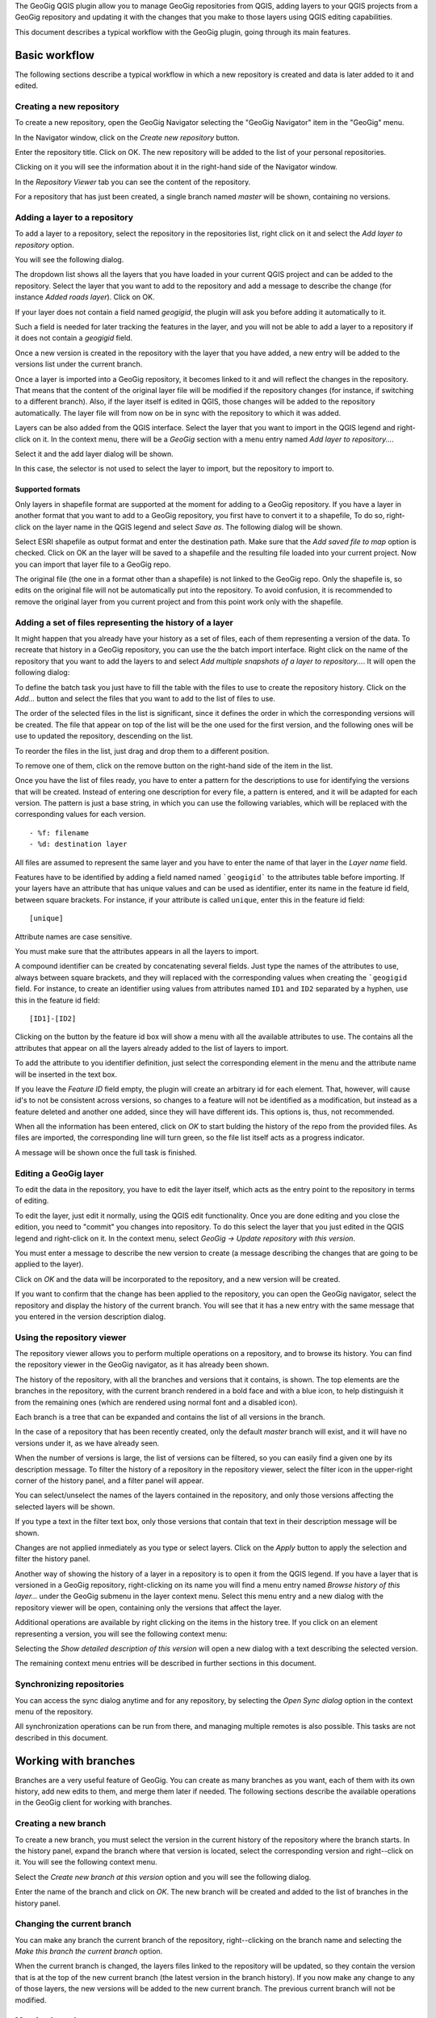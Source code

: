 The GeoGig QGIS plugin allow you to manage GeoGig repositories from QGIS, adding layers to your QGIS projects from a GeoGig repository and updating it with the changes that you make to those layers using QGIS editing capabilities.

This document describes a typical workflow with the GeoGig plugin, going through its main features.

Basic workflow
##############

The following sections describe a typical workflow in which a new repository is created and data is later added to it and edited.


Creating a new repository
**************************

To create a new repository, open the GeoGig Navigator selecting the "GeoGig Navigator" item in the "GeoGig" menu.

In the Navigator window, click on the *Create new repository* button.

.. image:: newrepo.png
	:align: center

Enter the repository title. Click on OK. The new repository will be added to the list of your personal repositories.

.. image:: reposlist.png
	:align: center

Clicking on it you will see the information about it in the right-hand side of the Navigator window.

In the *Repository Viewer* tab you can see the content of the repository.

.. image:: repocontent.png
	:align: center

For a repository that has just been created, a single branch named *master* will be shown, containing no versions.

Adding a layer to a repository
******************************

To add a layer to a repository, select the repository in the repositories list, right click on it and select the *Add layer to repository* option.

.. image:: addlayermenu.png
	:align: center

You will see the following dialog.

.. image:: addlayer.png
	:align: center

The dropdown list shows all the layers that you have loaded in your current QGIS project and can be added to the repository. Select the layer that you want to add to the repository and add a message to describe the change (for instance *Added roads layer*). Click on OK.

If your layer does not contain a field named *geogigid*, the plugin will ask you before adding it automatically to it.

.. image:: geogigid.png
	:align: center

Such a field is needed for later tracking the features in the layer, and you will not be able to add a layer to a repository if it does not contain a *geogigid* field.

Once a new version is created in the repository with the layer that you have added, a new entry will be added to the versions list under the current branch.

.. image::  versionsinbranch2.png
	:align: center

Once a layer is imported into a GeoGig repository, it becomes linked to it and will reflect the changes in the repository. That means that the content of the original layer file will be modified if the repository changes (for instance, if switching to a different branch). Also, if the layer itself is edited in QGIS, those changes will be added to the repository automatically. The layer file will from now on be in sync with the repository to which it was added.

Layers can be also added from the QGIS interface. Select the layer that you want to import in the QGIS legend and right-click on it. In the context menu, there will be a *GeoGig* section with a menu entry named *Add layer to repository...*.

.. image::  addlayercontextmenu.png
	:align: center

Select it and the add layer dialog will be shown.

.. image::  addlayerfromlegend.png
	:align: center

In this case, the selector is not used to select the layer to import, but the repository to import to.

Supported formats
~~~~~~~~~~~~~~~~~

Only layers in shapefile format are supported at the moment for adding to a GeoGig repository. If you have a layer in another format that you want to add to a GeoGig repository, you first have to convert it to a shapefile, To do so, right-click on the layer name in the QGIS legend and select *Save as*. The following dialog will be shown.

.. image::  saveas.png
	:align: center

Select ESRI shapefile as output format and enter the destination path. Make sure that the *Add saved file to map* option is checked. Click on OK an the layer will be saved to a shapefile and the resulting file loaded into your current project. Now you can import that layer file to a GeoGig repo.

The original file (the one in a format other than a shapefile) is not linked to the GeoGig repo. Only the shapefile is, so edits on the original file will not be automatically put into the repository. To avoid confusion, it is recommended to remove the original layer from you current project and from this point work only with the shapefile.

Adding a set of files representing the history of a layer
*********************************************************

It might happen that you already have your history as a set of files, each of them representing a version of the data. To recreate that history in a GeoGig repository, you can use the the batch import interface. Right click on the name of the repository that you want to add the layers to and select *Add multiple snapshots of a layer to repository...*. It will open the following dialog:

.. image:: batch.png
	:align: center

To define the batch task you just have to fill the table with the files to use to create the repository history. Click on the *Add...* button and select the files that you want to add to the list of files to use.

The order of the selected files in the list is significant, since it defines the order in which the corresponding versions will be created. The file that appear on top of the list will be the one used for the first version, and the following ones will be use to updated the repository, descending on the list.

To reorder the files in the list, just drag and drop them to a different position.

To remove one of them, click on the remove button on the right-hand side of the item in the list.

.. image:: remove_item_batch.png
	:align: center


Once you have the list of files ready, you have to enter a pattern for the descriptions to use for identifying the versions that will be created. Instead of entering one description for every file, a pattern is entered, and it will be adapted for each version. The pattern is just a base string, in which you can use the following variables, which will be replaced with the corresponding values for each version.

::

   - %f: filename
   - %d: destination layer

All files are assumed to represent the same layer and you have to enter the name of that layer in the *Layer name* field.

Features have to be identified by adding a field named named ```geogigid``` to the attributes table before importing. If your layers have an attribute that has unique values and can be used as identifier, enter its name in the feature id field, between square brackets. For instance, if your attribute is called ``unique``, enter this in the feature id field:

::

   [unique]

Attribute names are case sensitive.

You must make sure that the attributes appears in all the layers to import.

A compound identifier can be created by concatenating several fields. Just type the names of the attributes to use, always between square brackets, and they will replaced with the corresponding values when creating the ```geogigid`` field. For instance, to create an identifier using values from attributes named ``ID1`` and ``ID2`` separated by a hyphen, use this in the feature id field:

::

   [ID1]-[ID2]

Clicking on the button by the feature id box will show a menu with all the available attributes to use. The contains all the attributes that appear on all the layers already added to the list of layers to import.

.. image:: attributes_for_id.png
	:align: center

To add the attribute to you identifier definition, just select the corresponding element in the menu and the attribute name will be inserted in the text box.

If you leave the *Feature ID* field empty, the plugin will create an arbitrary id for each element. That, however, will cause id's to not be consistent across versions, so changes to a feature will not be identified as a modification, but instead as a feature deleted and another one added, since they will have different ids. This options is, thus, not recommended.

When all the information has been entered, click on *OK* to start bulding the history of the repo from the provided files. As files are imported, the corresponding line will turn green, so the file list itself acts as a progress indicator.

.. image:: progress_batch.png
	:align: center

A message will be shown once the full task is finished.

.. image:: finish_batch.png
	:align: center

Editing a GeoGig layer
**********************

To edit the data in the repository, you have to edit the layer itself, which acts as the entry point to the repository in terms of editing.

To edit the layer, just edit it normally, using the QGIS edit functionality. Once you are done editing and you close the edition, you need to "commit" you changes into repository. To do this select the layer that you just edited in the QGIS legend and right-click on it. In the context menu, select *GeoGig -> Update repository with this version*.

.. image::  updatelayercontextmenu.png
	:align: center

You must enter a message to describe the new version to create (a message describing the changes that are going to be applied to the layer).

.. image:: versionmessage.png
	:align: center

Click on *OK* and the data will be incorporated to the repository, and a new version will be created.

If you want to confirm that the change has been applied to the repository, you can open the GeoGig navigator, select the repository and display the history of the current branch. You will see that it has a new entry with the same message that you entered in the version description dialog.

.. image:: versionafteredit.png
	:align: center

Using the repository viewer
***************************

The repository viewer allows you to perform multiple operations on a repository, and to browse its history. You can find the repository viewer in the GeoGig navigator, as it has already been shown.

The history of the repository, with all the branches and versions that it contains, is shown. The top elements are the branches in the repository, with the current branch rendered in a bold face and with a blue icon, to help distinguish it from the remaining ones (which are rendered using normal font and a disabled icon).

Each branch is a tree that can be expanded and contains the list of all versions in the branch.

.. image:: versionsinbranch.png
	:align: center


In the case of a repository that has been recently created, only the default *master* branch will exist, and it will have no versions under it, as we have already seen.

When the number of versions is large, the list of versions can be filtered, so you can easily find a given one by its description message. To filter the history of a repository in the repository viewer, select the filter icon in the upper-right corner of the history panel, and a filter panel will appear.

.. image:: filterdialog.png
	:align: center

You can select/unselect the names of the layers contained in the repository, and only those versions affecting the selected layers will be shown.

If you type a text in the filter text box, only those versions that contain that text in their description message will be shown.

Changes are not applied inmediately as you type or select layers. Click on the *Apply* button to apply the selection and filter the history panel.

Another way of showing the history of a layer in a repository is to open it from the QGIS legend. If you have a layer that is versioned in a GeoGig repository, right-clicking on its name you will find a menu entry named *Browse history of this layer...* under the GeoGig submenu in the layer context menu. Select this menu entry and a new dialog with the repository viewer will be open, containing only the versions that affect the layer.

.. image:: historydialog.png
	:align: center

Additional operations are available by right clicking on the items in the history tree. If you click on an element representing a version, you will see the following context menu:

.. image:: versioncontextmenu.png
	:align: center

Selecting the *Show detailed description of this version* will open a new dialog with a text describing the selected version.

.. image:: versionafteredit.png
	:align: center

The remaining context menu entries will be described in further sections in this document.

Synchronizing repositories
**************************

You can access the sync dialog anytime and for any repository, by selecting the *Open Sync dialog* option in the context menu of the repository.

.. image:: syncdialog.png
	:align: center

All synchronization operations can be run from there, and managing multiple remotes is also possible. This tasks are not described in this document.

Working with branches
#####################

Branches are a very useful feature of GeoGig. You can create as many branches as you want, each of them with its own history, add new edits to them, and merge them later if needed. The following sections describe the available operations in the GeoGig client for working with branches.

Creating a new branch
*********************

To create a new branch, you must select the version in the current history of the repository where the branch starts. In the history panel, expand the branch where that version is located, select the corresponding version and right--click on it. You will see the following context menu.

.. image:: versioncontextmenu.png
	:align: center

Select the *Create new branch at this version* option and you will see the following dialog.

.. image:: createbranchdialog.png
	:align: center

Enter the name of the branch and click on *OK*. The new branch will be created and added to the list of branches in the history panel.


Changing the current branch
***************************

You can make any branch the current branch of the repository, right--clicking on the branch name and selecting the *Make this branch the current branch* option.

.. image:: changecurrentbranch.png
	:align: center

When the current branch is changed, the layers files linked to the repository will be updated, so they contain the version that is at the top of the new current branch (the latest version in the branch history). If you now make any change to any of those layers, the new versions will be added to the new current branch. The previous current branch will not be modified.

Merging branches
****************

You can bring changes from any branch into the current branch, merging them. To merge a branch into the current one, select the branch to merge, right--click on it and select the *Merge this branch into the current branch* option.

.. image:: mergebranch.png
	:align: center

Once the merge operation is finished, the current branch will contain its own versions, along with all those that were made on the selected branch. The layers linked to the repository will be updated, since the tip of the current branch has been modified.

Deleting a branch
*****************

To delete a branch, right--click on it and select the *Delete this branch* option. The branch will be deleted. The current branch cannot be deleted, so in case you want to remove it you will have to set another branch as the current one before deleting it.

Exploring differences between two versions
##########################################

There are two ways of exploring the differences between two versions in the history of a repository: using the comparison viewer of using the QGIS canvas. Both are descibed in this section

Visualizing changes using the comparison viewer
***********************************************

To visualize the changes introduced by a given version (that is, the difference between that version and previous one in the history) in the comparison viewer, right-click on it and select the *Show changes introduced by this version* menu. This will open the comparison viewer.

.. image:: diffviewer.png
	:align: center

The compared versions are listed in the *Versions to Compare* section at the top of the dialog. When the dialog is opened, it compares the selected version with its parent. You can change any of the versions to be compared by clicking the button next to each text box, which will open the version selector dialog:

.. image:: reference_selector.png
	:align: center

Click *OK* and the selected version will be set in the Comparison Viewer.

Changes are shown in the attribute table above and in the map canvas below. Each row in the attribute table represents a single feature that has changed. Values of attributes are colored to indicate the type of changed that has occured

* **Black**: Attribute has not changed
* **Brown**: Attribute has been modified
* **Green**: Attribute that did not exist in the original version but has been added (such as when adding a new feature or adding a new attribute)
* **Red**: Attribute that does not exist anymore (whether because it has been removed from the feature type, or because the feature itself has been removed from the repository)

In the case of a modified attribute (shown in brown), both the old and new value of the attribute are shown, the first of them being shown as striked text.

Geometries are represented in the canvas, with a color describing the type of change affecting the corresponding feature (not just the geometry attribute).

* **Brown**: Feature has been modified
* **Green**: Feature has been added
* **Red**: Feature has been removed

Geometries corresponding to the base version (the state before the change was introduced) are represented with transparency, to help diferentiate between old and new versions.

You can modify the zoom and extent of the canvas by dragging or using the mouse wheel.

The canvas and the table are linked. Clicking on a row will automatically select the corresponding geometry in the canvas, so you can easily find it. Notice that, if the geometry has been modified and there are two geometries corresponding to the old and new versions, both of them will get selected. Clicking on the *[Zoom to]* link in the table for a given geometry will zoom the canvas to that geometry.

Clicking on a geometry in the canvas will select the corresponding row in the table. It will also select the other version of the geometry for that feature, in case the geometry has been modified.

Two explore the changes between to versions that are not consecutive, you can change the *base* and *compare* versions in the upper part of the comparison viewer, as it has been explained. Another way of doing it is to select both versions in the repository viewer (click on the first one and then on the second one while keeping the Ctrl key pressed), then right-click and select the *Show changes between this versions* menu. The comparison viewer will be open, with the two selected version used as *Base* (the older one of them) and *Compare* (the most recent one of them).

Visualizing changes in the QGIS canvas
**************************************

Another option for visualizing changes is to add layers to the current project that contain the features that have been modified by a version. Select the version in the repository viewer, right-click on it and seelct *Add changes introduced by this version as QGIS layers*.

Two layers will be added, one with the features as they were before the selected version, and another one with the features after the version was created. Features not affected by the selected versions are not added to any of these layers.

The names of the feature include the ids of the version being compared and the suffix *after* or *before* to indicate the state of the repository that the layer represents

.. image:: difflayers.png
	:align: center

The attributes table of both layers contains an additional attribute (apart from the ones in the layer itself) named *changeType*, which indicates the type of change that occured for each feature.

.. image:: changetype.png
	:align: center

*M* indicates a modified feature, *A* and added one, and *R* indicates a feature that was removed.

The symbology of the layer is based on this additional field.

To add layers that show the differences between two arbitrary versions, select them in the history viewer as it was explained for the case of using the comparison viewer. Then right-click and select *Add changes between these versions as QGIS layers*.

Changes introduced by a single version oncly affect a single layer. In the case of comparing to versions, the differences between them might include several repository layers, so more layers will be added to the QGIS project. For each repository layer modified between the selected versions, two layers will be added to the QGIS project. Layer are named using the layer name, the ids of the two versions involved, and the tag *before* or *after*, to indicate to which of the compare versions corresponds the layer itself.

Other advanced topics
#####################

The following sections describe some additional functionality and discuss more advanced topics.

Opening a given version in the current QGIS project
***************************************************

Any version from a repository can be added to QGIS. A layer will be added for each repository layer in the selected version, and its name will include the id of the version.

Unlike the layers that represent the current state of the repository, which are linked to it and are kept in sync with the repository by the GeoGig plugin, these layers exported from a given version are not linked to it. Moreover, editing is disabled for them, so you cannot edit such a layer.

.. image:: cannotedit.png
	:align: center

You can use this layers form comparing with the current state of the repository or just to perform analysis based on the repository data as it was at a certain point of its history, but not for editing and adding new versions based on them.

If you want to edit layers starting with a given version, create a new branch at that version, switch to that branch and then edit the corresponding layers that represent the current state of the repository.

Removing a layer from a repository
**********************************

If you no longer want to have a layer in your repository, you can remove it by right-clicking on it in the QGIS legend and selecting *Remove this layer from repository* in the versio submenu.

.. image:: removelayer.png
	:align: center

A new version will be added to the repository, which removes the selected layer.

The layer will not be unloaded from QGIS and will still be part of you QGIS project, but it will not be tracked anymore. Any change made to that layer in QGIS will have no effect in the repository, since the layer file and the repository are now independent and not linked.

Tags
****

You can add tags to any version in the repository history. To add a tag, select the version that you want to tag in the repository viewer, right-click on it and select *Create new tag at this version...*.

.. image:: createtagmenu.png
	:align: center

You will be prompted to enter the name of the tag to create.


.. image:: tagnamedialog.png
	:align: center

When a version has a tag, it will be shown in the history tree

.. image:: tagintree.png
	:align: center

To remove a tag from a version, right-click on the version item and select *Delete tags from this version*.

Conflicts
*********

When merging a branch or retrieving changes from a remote repository, it might happen that a feature has been modified in a different way in each of the branches/repositories involved. This causes a conflicting situation that has to be manually solved. For each feature in a conflicted situation (a feature that has been modified differently in the local branch and in the one to merge or the remote repository), you will have to decide which version of it you want to keep.

When a sync or merge operation results in conflicts, the GeoGig client will signal it in the status label below the repositories panel, as shown next.

.. image:: conflictslabel.png
	:align: center

Click on *Solve* to open the conflict solving interface, which looks like this.

.. image:: conflictsdialog.png
   :align: center

On the left side you will find a list of all conflicted features, grouped by layer. Clicking a feature item will display the conflicting values in the table and canvas on the right side:

.. image:: singleconflict.png
	:align: center

The table shows all attributes and the corresponding values for the two versions in conflict:

* **To merge**: The feature as it was modified in the remote repository or the branch to be merged
* **Local**: The feature as it was modified in the local repository or current branch that will receive the new changes

Conflicting values will be shown in *yellow*, and the corresponding *Merged* cell in the table will be empty. If an attribute has no conflict, it will be displayed in *white*, and will also be shown in the *Merged column.

Solving a conflict is done by selecting the value to use from any of the two columns (*To merge* or *Local*). Click the version to use, and its value will be put in the *Merged* column. The row will not be shown as conflicted anymore.

.. image:: conflictunsolved.png
	:align: center

.. image:: conflictsolved.png
	:align: center

Once the conflict for a given attribute has been solved, you can still click a cell to use its value in the merged feature. You can even click attributes that were never conflicted, in case it is different from the other values.

The geometry of the feature, whether conflicted or not, will be represented in the window canvas. You can toggle the rendering of the different versions using the checkboxes.

.. image:: conflictcanvas.png
	:align: center

No interaction is currently available in the canvas other than zooming and panning. To solve a conflict in a geometry, you must use the table.

Once you have solved all conflicts (that is, there are no yellow cells in your attribute table), the *Solve* button will be enabled. When you click it, the conflict for the current feature will be solved, and its entry will be inserted in the repository.

Repeat the above steps for each conflicted feature before closing the dialog. After closing the conflicts window, and only if all conflicts were solved, the new version corresponding to the merge or sync operation will be created and added to the history panel. The description of this new version will contain a list of all the features that were conflicted and required to be fixed.

Reverting to a previous version
*******************************

You can discard all changes introduced from a given version and revert the repository to the state it was in at that version. Select the version in the history panel, right-click on it and select *Revert to this version*. A new version will be added, which contains all the changes from that selected version to the current one, but reversed.
